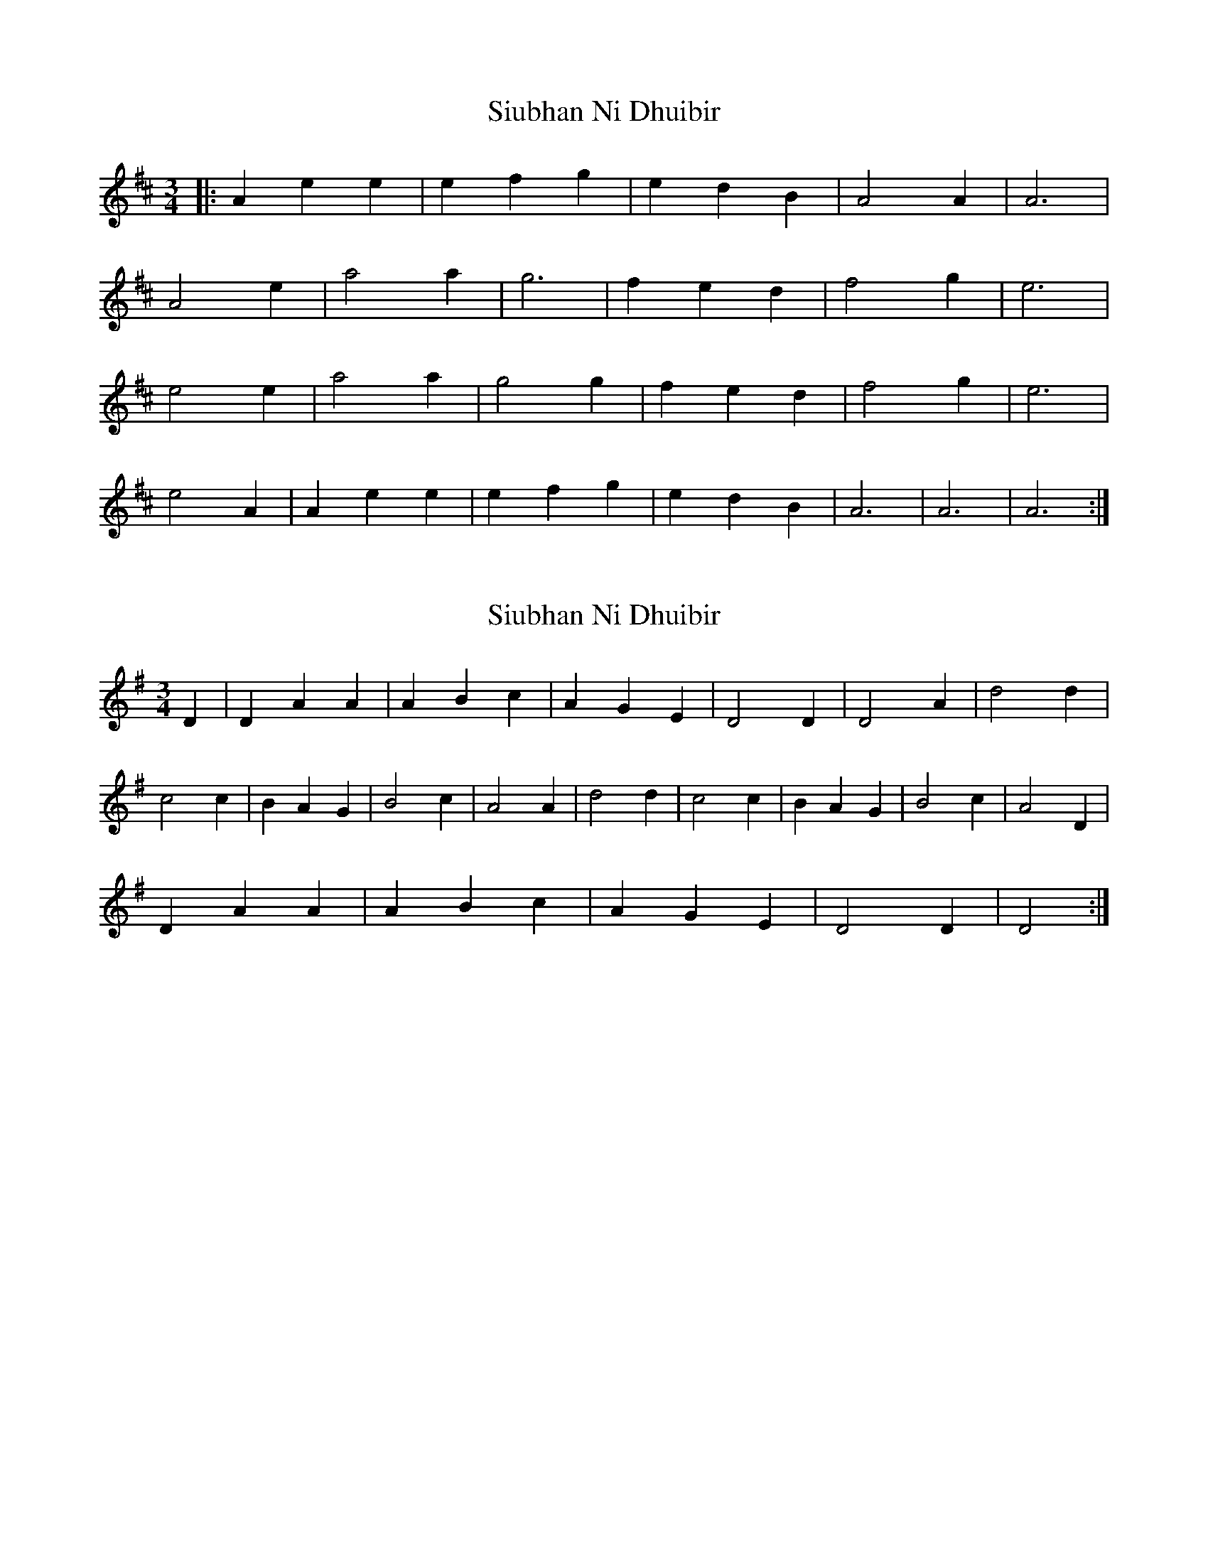 X: 1
T: Siubhan Ni Dhuibir
Z: Will Evans
S: https://thesession.org/tunes/9585#setting9585
R: waltz
M: 3/4
L: 1/8
K: Amix
|: A2e2e2 | e2f2g2|e2d2B2 | A4A2| A6 |
A4 e2 |a4a2 |g6 |f2e2d2 | f4 g2 |e6 |
e4 e2 |a4a2 |g4g2 |f2e2d2 |f4 g2| e6 |
e4A2 |A2e2e2| e2f2g2 |e2d2B2| A6 | A6| A6:|
X: 2
T: Siubhan Ni Dhuibir
Z: Anna Banana
S: https://thesession.org/tunes/9585#setting25571
R: waltz
M: 3/4
L: 1/8
K: Dmix
D2| D2A2A2 | A2B2c2|A2G2E2 | D4D2| D4 A2 |d4d2 |
c4c2 |B2A2G2 | B4 c2 |A4A2 |d4d2 |c4c2 |B2A2G2 |B4 c2| A4D2 |
D2A2A2| A2B2c2 |A2G2E2| D4D2 | D4:|
